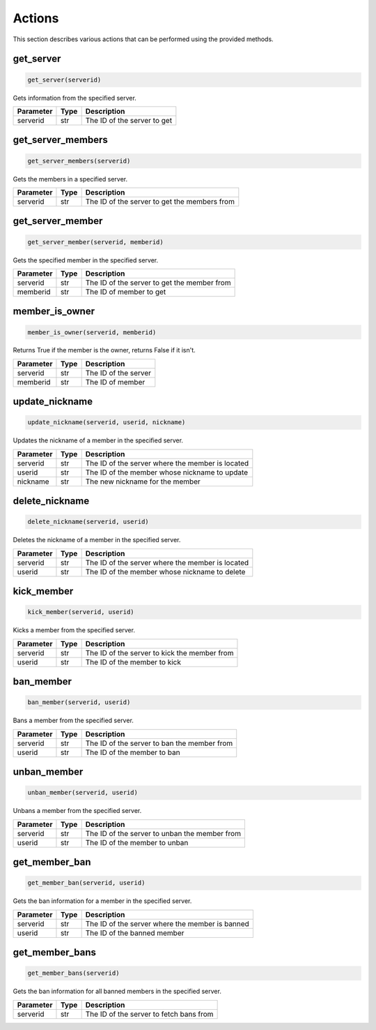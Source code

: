 Actions
=======

This section describes various actions that can be performed using the provided methods.

get_server
---------------

.. code-block:: python

    get_server(serverid)

Gets information from the specified server.

+-----------+------+---------------------------------------------------+
| Parameter | Type | Description                                       |
+===========+======+===================================================+
| serverid  | str  | The ID of the server to get                       |
+-----------+------+---------------------------------------------------+

get_server_members
---------------

.. code-block:: python

    get_server_members(serverid)

Gets the members in a specified server.

+-----------+------+---------------------------------------------------+
| Parameter | Type | Description                                       |
+===========+======+===================================================+
| serverid  | str  | The ID of the server to get the members from      |
+-----------+------+---------------------------------------------------+

get_server_member
---------------

.. code-block:: python

    get_server_member(serverid, memberid)

Gets the specified member in the specified server.

+-----------+------+---------------------------------------------------+
| Parameter | Type | Description                                       |
+===========+======+===================================================+
| serverid  | str  | The ID of the server to get the member from       |
+-----------+------+---------------------------------------------------+
| memberid  | str  | The ID of member to get                           |
+-----------+------+---------------------------------------------------+

member_is_owner
---------------

.. code-block:: python

    member_is_owner(serverid, memberid)

Returns True if the member is the owner, returns False if it isn't.

+-----------+------+---------------------------------------------------+
| Parameter | Type | Description                                       |
+===========+======+===================================================+
| serverid  | str  | The ID of the server                              |
+-----------+------+---------------------------------------------------+
| memberid  | str  | The ID of member                                  |
+-----------+------+---------------------------------------------------+


update_nickname
---------------

.. code-block:: python

    update_nickname(serverid, userid, nickname)

Updates the nickname of a member in the specified server.

+-----------+------+---------------------------------------------------+
| Parameter | Type | Description                                       |
+===========+======+===================================================+
| serverid  | str  | The ID of the server where the member is located  |
+-----------+------+---------------------------------------------------+
| userid    | str  | The ID of the member whose nickname to update     |
+-----------+------+---------------------------------------------------+
| nickname  | str  | The new nickname for the member                   |
+-----------+------+---------------------------------------------------+

delete_nickname
---------------

.. code-block:: python

    delete_nickname(serverid, userid)

Deletes the nickname of a member in the specified server.

+-----------+------+---------------------------------------------------+
| Parameter | Type | Description                                       |
+===========+======+===================================================+
| serverid  | str  | The ID of the server where the member is located  |
+-----------+------+---------------------------------------------------+
| userid    | str  | The ID of the member whose nickname to delete     |
+-----------+------+---------------------------------------------------+

kick_member
-----------

.. code-block:: python

    kick_member(serverid, userid)

Kicks a member from the specified server.

+-----------+------+----------------------------------------------+
| Parameter | Type | Description                                  |
+===========+======+==============================================+
| serverid  | str  | The ID of the server to kick the member from |
+-----------+------+----------------------------------------------+
| userid    | str  | The ID of the member to kick                 |
+-----------+------+----------------------------------------------+

ban_member
----------

.. code-block:: python

    ban_member(serverid, userid)

Bans a member from the specified server.

+-----------+------+---------------------------------------------+
| Parameter | Type | Description                                 |
+===========+======+=============================================+
| serverid  | str  | The ID of the server to ban the member from |
+-----------+------+---------------------------------------------+
| userid    | str  | The ID of the member to ban                 |
+-----------+------+---------------------------------------------+



unban_member
------------

.. code-block:: python

    unban_member(serverid, userid)

Unbans a member from the specified server.

+-----------+------+-----------------------------------------------+
| Parameter | Type | Description                                   |
+===========+======+===============================================+
| serverid  | str  | The ID of the server to unban the member from |
+-----------+------+-----------------------------------------------+
| userid    | str  | The ID of the member to unban                 |
+-----------+------+-----------------------------------------------+

get_member_ban
--------------

.. code-block:: python

    get_member_ban(serverid, userid)

Gets the ban information for a member in the specified server.

+-----------+------+---------------------------------------------------+
| Parameter | Type | Description                                       |
+===========+======+===================================================+
| serverid  | str  | The ID of the server where the member is banned   |
+-----------+------+---------------------------------------------------+
| userid    | str  | The ID of the banned member                       |
+-----------+------+---------------------------------------------------+

get_member_bans
---------------

.. code-block:: python

    get_member_bans(serverid)

Gets the ban information for all banned members in the specified server.

+-----------+------+------------------------------------------+
| Parameter | Type | Description                              |
+===========+======+==========================================+
| serverid  | str  | The ID of the server to fetch bans from  |
+-----------+------+------------------------------------------+
